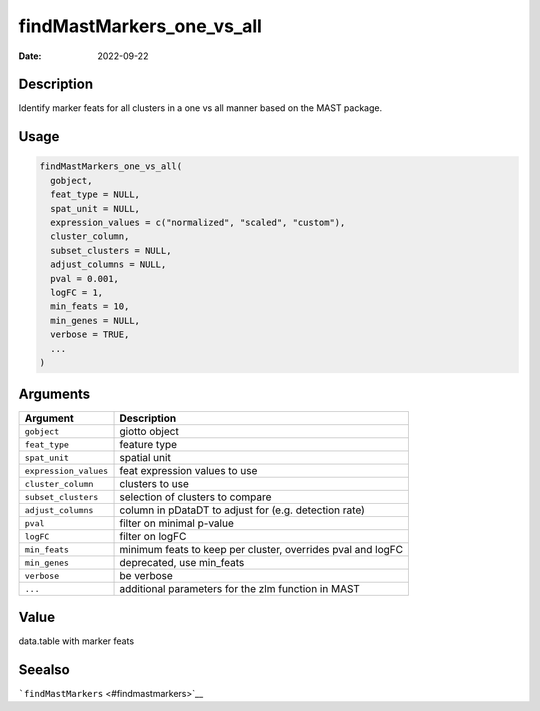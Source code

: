 ==========================
findMastMarkers_one_vs_all
==========================

:Date: 2022-09-22

Description
===========

Identify marker feats for all clusters in a one vs all manner based on
the MAST package.

Usage
=====

.. code:: r

   findMastMarkers_one_vs_all(
     gobject,
     feat_type = NULL,
     spat_unit = NULL,
     expression_values = c("normalized", "scaled", "custom"),
     cluster_column,
     subset_clusters = NULL,
     adjust_columns = NULL,
     pval = 0.001,
     logFC = 1,
     min_feats = 10,
     min_genes = NULL,
     verbose = TRUE,
     ...
   )

Arguments
=========

+-------------------------------+--------------------------------------+
| Argument                      | Description                          |
+===============================+======================================+
| ``gobject``                   | giotto object                        |
+-------------------------------+--------------------------------------+
| ``feat_type``                 | feature type                         |
+-------------------------------+--------------------------------------+
| ``spat_unit``                 | spatial unit                         |
+-------------------------------+--------------------------------------+
| ``expression_values``         | feat expression values to use        |
+-------------------------------+--------------------------------------+
| ``cluster_column``            | clusters to use                      |
+-------------------------------+--------------------------------------+
| ``subset_clusters``           | selection of clusters to compare     |
+-------------------------------+--------------------------------------+
| ``adjust_columns``            | column in pDataDT to adjust for      |
|                               | (e.g. detection rate)                |
+-------------------------------+--------------------------------------+
| ``pval``                      | filter on minimal p-value            |
+-------------------------------+--------------------------------------+
| ``logFC``                     | filter on logFC                      |
+-------------------------------+--------------------------------------+
| ``min_feats``                 | minimum feats to keep per cluster,   |
|                               | overrides pval and logFC             |
+-------------------------------+--------------------------------------+
| ``min_genes``                 | deprecated, use min_feats            |
+-------------------------------+--------------------------------------+
| ``verbose``                   | be verbose                           |
+-------------------------------+--------------------------------------+
| ``...``                       | additional parameters for the zlm    |
|                               | function in MAST                     |
+-------------------------------+--------------------------------------+

Value
=====

data.table with marker feats

Seealso
=======

```findMastMarkers`` <#findmastmarkers>`__
